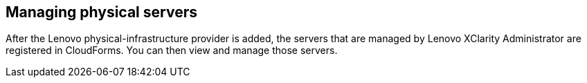 == Managing physical servers

After the Lenovo physical-infrastructure provider is added, the servers that are managed by Lenovo XClarity Administrator are registered in CloudForms. You can then view and manage those servers.
